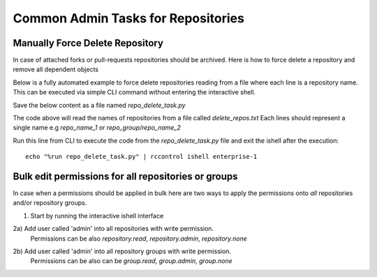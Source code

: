 .. _repo-admin-tasks:

Common Admin Tasks for Repositories
-----------------------------------


Manually Force Delete Repository
^^^^^^^^^^^^^^^^^^^^^^^^^^^^^^^^

In case of attached forks or pull-requests repositories should be archived.
Here is how to force delete a repository and remove all dependent objects


.. code-block:: bash
   :dedent: 1

    # starts the ishell interactive prompt
    $ rccontrol ishell enterprise-1

.. code-block:: python
   :dedent: 1

    In [4]: from rhodecode.model.repo import RepoModel
    In [3]: repo = Repository.get_by_repo_name('test_repos/repo_with_prs')
    In [5]: RepoModel().delete(repo, forks='detach', pull_requests='delete')
    In [6]: Session().commit()


Below is a fully automated example to force delete repositories reading from a
file where each line is a repository name. This can be executed via simple CLI command
without entering the interactive shell.

Save the below content as a file named `repo_delete_task.py`


.. code-block:: python
   :dedent: 1

    from rhodecode.model.db import *
    from rhodecode.model.repo import RepoModel
    with open('delete_repos.txt', 'rb') as f:
        # read all lines from file
        repos = f.readlines()
        for repo_name in repos:
            repo_name = repo_name.strip()  # cleanup the name just in case
            repo = Repository.get_by_repo_name(repo_name)
            if not repo:
                raise Exception('Repo with name {} not found'.format(repo_name))
            RepoModel().delete(repo, forks='detach', pull_requests='delete')
            Session().commit()
            print('Removed repository {}'.format(repo_name))


The code above will read the names of repositories from a file called `delete_repos.txt`
Each lines should represent a single name e.g `repo_name_1` or `repo_group/repo_name_2`

Run this line from CLI to execute the code from the `repo_delete_task.py` file and
exit the ishell after the execution::

    echo "%run repo_delete_task.py" | rccontrol ishell enterprise-1




Bulk edit permissions for all repositories or groups
^^^^^^^^^^^^^^^^^^^^^^^^^^^^^^^^^^^^^^^^^^^^^^^^^^^^

In case when a permissions should be applied in bulk here are two ways to apply
the permissions onto *all* repositories and/or repository groups.

1) Start by running the interactive ishell interface

.. code-block:: bash
   :dedent: 1

    # starts the ishell interactive prompt
    $ rccontrol ishell enterprise-1


2a) Add user called 'admin' into all repositories with write permission.
    Permissions can be also `repository.read`, `repository.admin`, `repository.none`

.. code-block:: python
   :dedent: 1

   In [1]: from rhodecode.model.repo import RepoModel
   In [2]: user = User.get_by_username('admin')
   In [3]: permission_name = 'repository.write'
   In [4]: for repo in Repository.get_all():
      ...:     RepoModel().grant_user_permission(repo, user, permission_name)
      ...:     Session().commit()

2b) Add user called 'admin' into all repository groups with write permission.
    Permissions can be also can be `group.read`, `group.admin`, `group.none`

.. code-block:: python
   :dedent: 1

   In [1]: from rhodecode.model.repo import RepoModel
   In [2]: user = User.get_by_username('admin')
   In [3]: permission_name = 'group.write'
   In [4]: for repo_group in RepoGroup.get_all():
       ...:     RepoGroupModel().grant_user_permission(repo_group, user, permission_name)
       ...:     Session().commit()